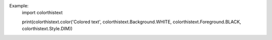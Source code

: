 Example:
   import colorthistext

   print(colorthistext.color('Colored text', colorthistext.Background.WHITE, colorthistext.Foreground.BLACK, colorthistext.Style.DIM))
